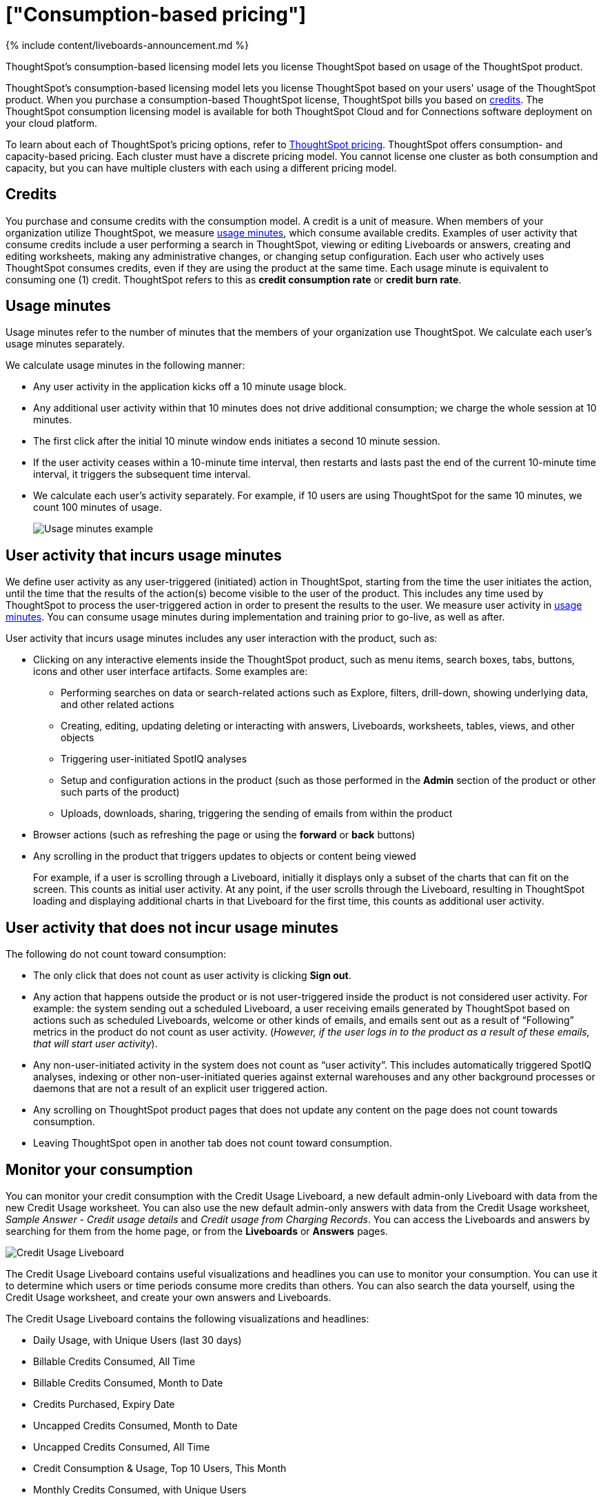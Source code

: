 = ["Consumption-based pricing"]
:last_updated: 11/05/2021
:linkattrs:
:experimental:
:page-aliases: /admin/ts-cloud/consumption-pricing.adoc
:description: ThoughtSpot’s consumption-based licensing model lets you license ThoughtSpot based on usage of the ThoughtSpot product.

{% include content/liveboards-announcement.md %}

ThoughtSpot’s consumption-based licensing model lets you license ThoughtSpot based on usage of the ThoughtSpot product.

ThoughtSpot's consumption-based licensing model lets you license ThoughtSpot based on your users' usage of the ThoughtSpot product.
When you purchase a consumption-based ThoughtSpot license, ThoughtSpot bills you based on <<credits,credits>>.
The ThoughtSpot consumption licensing model is available for both ThoughtSpot Cloud and for Connections software deployment on your cloud platform.

To learn about each of ThoughtSpot's pricing options, refer to https://www.thoughtspot.com/pricing[ThoughtSpot pricing].
ThoughtSpot offers consumption- and capacity-based pricing.
Each cluster must have a discrete pricing model.
You cannot license one cluster as both consumption and capacity, but you can have multiple clusters with each using a different pricing model.

[#credits]
== Credits

You purchase and consume credits with the consumption model.
A credit is a unit of measure.
When members of your organization utilize ThoughtSpot, we measure <<usage-minutes,usage minutes>>, which consume available credits.
Examples of user activity that consume credits include a user performing a search in ThoughtSpot, viewing or editing Liveboards or answers, creating and editing worksheets, making any administrative changes, or changing setup configuration.
Each user who actively uses ThoughtSpot consumes credits, even if they are using the product at the same time.
Each usage minute is equivalent to consuming one (1) credit.
ThoughtSpot refers to this as *credit consumption rate* or *credit burn rate*.

[#usage-minutes]
== Usage minutes

Usage minutes refer to the number of minutes that the members of your organization use ThoughtSpot.
We calculate each user's usage minutes separately.

We calculate usage minutes in the following manner:

* Any user activity in the application kicks off a 10 minute usage block.
* Any additional user activity within that 10 minutes does not drive additional consumption;
we charge the whole session at 10 minutes.
* The first click after the initial 10 minute window ends initiates a second 10 minute session.
* If the user activity ceases within a 10-minute time interval, then restarts and lasts past the end of the current 10-minute time interval, it triggers the subsequent time interval.
* We calculate each user's activity separately.
For example, if 10 users are using ThoughtSpot for the same 10 minutes, we count 100 minutes of usage.
+
image::{{ site.baseurl }}/images/consumption-example.png[Usage minutes example]

== User activity that incurs usage minutes

We define user activity as any user-triggered (initiated) action in ThoughtSpot, starting from the time the user initiates the action, until the time that the results of the action(s) become visible to the user of the product.
This includes any time used by ThoughtSpot to process the user-triggered action in order to present the results to the user.
We measure user activity in <<usage-minutes,usage minutes>>.
You can consume usage minutes during implementation and training prior to go-live, as well as after.

User activity that incurs usage minutes includes any user interaction with the product, such as:

* Clicking on any interactive elements inside the ThoughtSpot product, such as menu items, search boxes, tabs, buttons, icons and other user interface artifacts.
Some examples are:
 ** Performing searches on data or search-related actions such as Explore, filters, drill-down, showing underlying data, and other related actions
 ** Creating, editing, updating deleting or interacting with answers, Liveboards, worksheets, tables, views, and other objects
 ** Triggering user-initiated SpotIQ analyses
 ** Setup and configuration actions in the product (such as those performed in the *Admin* section of the product or other such parts of the product)
 ** Uploads, downloads, sharing, triggering the sending of emails from within the product
* Browser actions (such as refreshing the page or using the *forward* or *back* buttons)
* Any scrolling in the product that triggers updates to objects or content being viewed
+
For example, if a user is scrolling through a Liveboard, initially it displays only a subset of the charts that can fit on the screen.
This counts as initial user activity.
At any point, if the user scrolls through the Liveboard, resulting in ThoughtSpot loading and displaying additional charts in that Liveboard for the first time, this counts as additional user activity.

== User activity that does not incur usage minutes

The following do not count toward consumption:

* The only click that does not count as user activity is clicking *Sign out*.
* Any action that happens outside the product or is not user-triggered inside the product is not considered user activity.
For example: the system sending out a scheduled Liveboard, a user receiving emails generated by ThoughtSpot based on actions such as scheduled Liveboards, welcome or other kinds of emails, and emails sent out as a result of "`Following`" metrics in the product do not count as user activity.
(_However, if the user logs in to the product as a result of these emails, that will start user activity_).
* Any non-user-initiated activity in the system does not count as "`user activity`".
This includes automatically triggered SpotIQ analyses, indexing or other non-user-initiated queries against external warehouses and any other background processes or daemons that are not a result of an explicit user triggered action.
* Any scrolling on ThoughtSpot product pages that does not update any content on the page does not count towards consumption.
* Leaving ThoughtSpot open in another tab does not count toward consumption.

[#credit-usage-pinboard]
== Monitor your consumption

You can monitor your credit consumption with the Credit Usage Liveboard, a new default admin-only Liveboard with data from the new Credit Usage worksheet.
You can also use the new default admin-only answers with data from the Credit Usage worksheet, _Sample Answer - Credit usage details_ and _Credit usage from Charging Records_.
You can access the Liveboards and answers by searching for them from the home page, or from the *Liveboards* or *Answers* pages.

image::{{ site.baseurl }}/images/consumption-usage-pinboard.png[Credit Usage Liveboard]

The Credit Usage Liveboard contains useful visualizations and headlines you can use to monitor your consumption.
You can use it to determine which users or time periods consume more credits than others.
You can also search the data yourself, using the Credit Usage worksheet, and create your own answers and Liveboards.

The Credit Usage Liveboard contains the following visualizations and headlines:

* Daily Usage, with Unique Users (last 30 days)
* Billable Credits Consumed, All Time
* Billable Credits Consumed, Month to Date
* Credits Purchased, Expiry Date
* Uncapped Credits Consumed, Month to Date
* Uncapped Credits Consumed, All Time
* Credit Consumption & Usage, Top 10 Users, This Month
* Monthly Credits Consumed, with Unique Users
* Weekly Credits Consumed, with Unique Users, Last 8 Weeks
* Month of Year Credit Usage, by User GUID

Use the visualizations on this Liveboard to monitor your consumption.
For example, you may notice that a certain user consumes most of your credits, or that there was a spike during a certain time window.
You can then use the new default answers to <<user-activity,analyze user activity and event details>>.

[#user-activity]
=== Analyze user activity and event details

ThoughtSpot provides 2 default system answers to help you track and analyze your credit consumption.
These answers allow you to dive deeper into the credit consumption and activities of a specific user, or over a specific time window.

Follow these best practices for the 2 new answers, _Sample Answer - Credit usage details_ and _Credit usage from Charging Records_.

. Examine the Credit Usage Liveboard to determine a user or time window of interest.
For example, you may notice that a certain user consumes most of your credits, or that there was a spike during a certain time window.
. Determine how you want to investigate this credit consumption:
 ** *Sample Answer - Credit usage details*: This answer is ideal for looking into object-level details, such as the objects a user accessed and the actions they performed on those objects.
 ** *Credit usage from Charging Records*: Use this answer to learn more about API-level details.
You can map activities and credit consumption to specific API calls.
. Use the built-in filters on these answers to narrow down your search to the user and time window of interest.
You must edit the time window filter in the search bar, using this syntax: `+Timestamp >= mm/dd/yyyy hh:mm:ss Timestamp <= mm/dd/yyyy hh:mm:ss+`.
ThoughtSpot filters the answer to only show data in between the two dates you specify.
Select a user to filter by, and for the _Sample Answer - Credit usage details_ answer, optionally select a user action filter.

== Consumption data storage

ThoughtSpot stores your consumption data and keeps it secure.
A dedicated Amazon S3 bucket is set up to store the user activity CSV files temporarily.
Then, the S3 data is uploaded to a searchable data store (Amazon Redshift).
There is an S3 bucket prefix for each customer and a unique key for each customer to encrypt it.
The encryption key is stored in AWS KMS.
As part of the pricing configuration, the customer cluster is configured with an access key to have access to the S3 bucket prefix unique to the cluster.
ThoughtSpot deploys and maintains an Amazon Redshift database to load the consumption pricing data.
Every customer cluster that is enabled for consumption pricing gets access to only that cluster's consumption pricing data.
A unique database user is created in Redshift and configured in the customer cluster as part of the pricing configuration.
This results in a unique Embrace connection per customer cluster to the ThoughtSpot manager consumption pricing database (Redshift).
This is used to view the consumption pricing related reports in the customer's ThoughtSpot instance.
